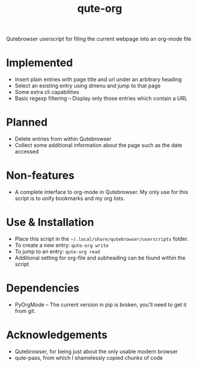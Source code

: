#+TITLE:qute-org
Qutebrowser userscript for filing the current webpage into an org-mode file

* Implemented
 - Insert plain entries with page title and url under an arbitrary heading
 - Select an existing entry using dmenu and jump to that page
 - Some extra cli capabilities
 - Basic regexp filtering -- Display only those entries which contain a URL

* Planned
 - Delete entries from within Qutebrowser
 - Collect some additional information about the page such as the date accessed

* Non-features
 - A complete interface to org-mode in Qutebrowser. My only use for
   this script is to unify bookmarks and my org lists.

* Use & Installation
 - Place this script in the =~/.local/share/qutebrowser/userscripts= folder.
 - To create a new entry: =qute-org write=
 - To jump to an entry: =qute-org read=
 - Additional setting for org-file and subheading can be found within the script

* Dependencies
 - PyOrgMode -- The current version in pip is broken, you'll need to get it from git.

* Acknowledgements
 - Qutebrowser, for being just about the only usable modern browser
 - qute-pass, from which I shamelessly copied chunks of code
